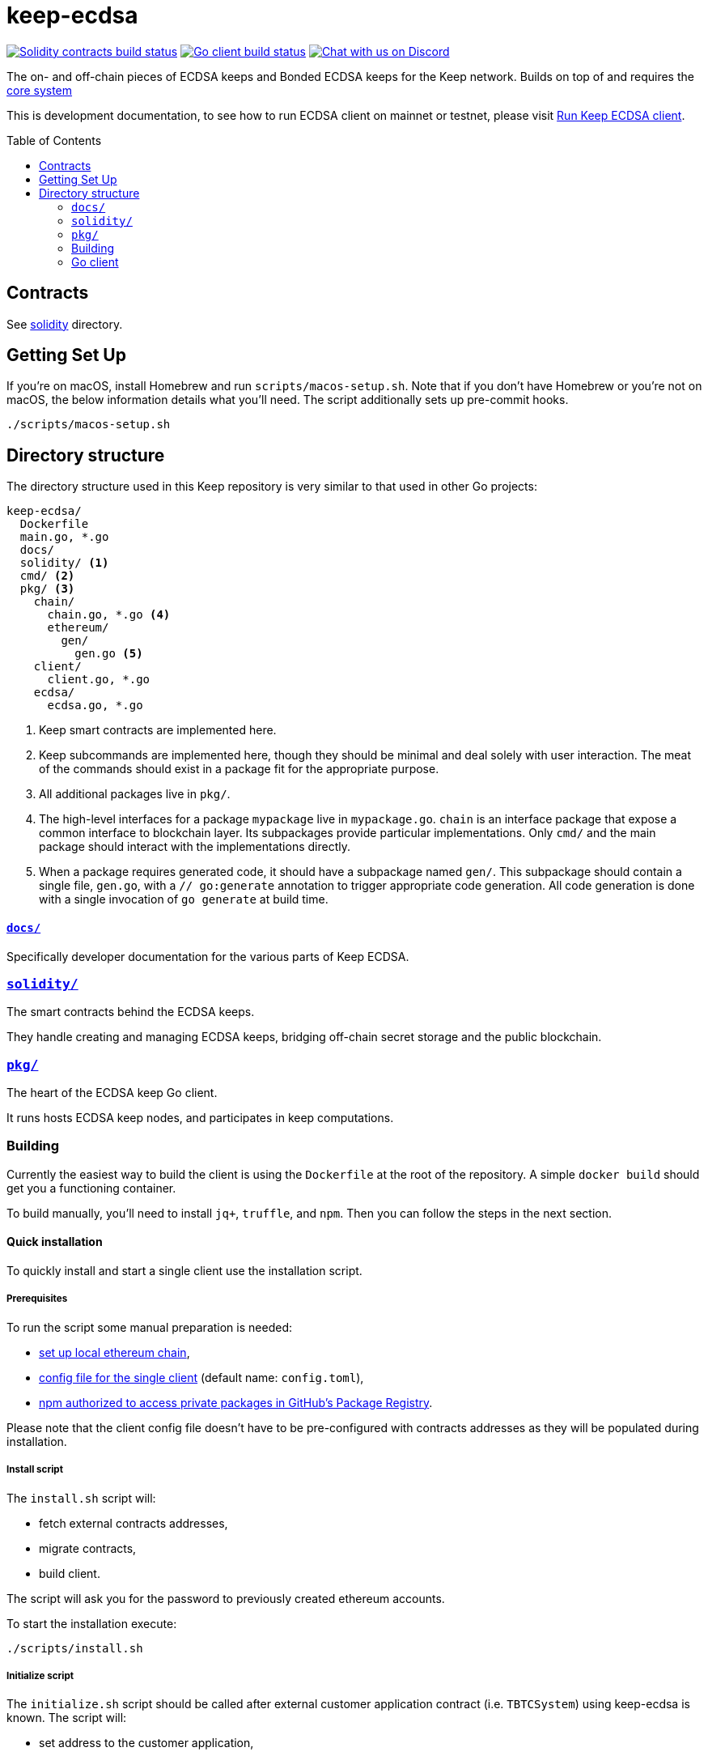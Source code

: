 :toc: macro

= keep-ecdsa

https://github.com/keep-network/keep-ecdsa/actions/workflows/contracts.yml[image:https://img.shields.io/github/actions/workflow/status/keep-network/keep-ecdsa/contracts.yml?branch=main&label=Solidity%20Build[Solidity contracts build status]]
https://github.com/keep-network/keep-ecdsa/actions/workflows/client.yml[image:https://img.shields.io/github/actions/workflow/status/keep-network/keep-ecdsa/client.yml?branch=main&label=Go%20Build[Go client build status]]
https://discord.gg/threshold[image:https://img.shields.io/badge/chat-Discord-5865f2.svg[Chat with us on Discord]]

The on- and off-chain pieces of ECDSA keeps and Bonded ECDSA keeps for the Keep
network. Builds on top of and requires the
https://github.com/keep-network/keep-core/[core system]

This is development documentation, to see how to run ECDSA client on mainnet or
testnet, please visit link:docs/run-keep-ecdsa.adoc[Run Keep ECDSA client].

toc::[]

== Contracts

See link:./solidity/[solidity] directory.

== Getting Set Up

If you’re on macOS, install Homebrew and run `scripts/macos-setup.sh`. Note that
if you don’t have Homebrew or you’re not on macOS, the below information details
what you’ll need. The script additionally sets up pre-commit hooks.

```
./scripts/macos-setup.sh
```

== Directory structure

The directory structure used in this Keep repository is very similar to that used in other Go projects:

```
keep-ecdsa/
  Dockerfile
  main.go, *.go
  docs/
  solidity/ <1>
  cmd/ <2>
  pkg/ <3>
    chain/
      chain.go, *.go <4>
      ethereum/
        gen/
          gen.go <5>
    client/
      client.go, *.go
    ecdsa/
      ecdsa.go, *.go
```
<1> Keep smart contracts are implemented here.
<2> Keep subcommands are implemented here, though they should be minimal and
    deal solely with user interaction. The meat of the commands should exist in
    a package fit for the appropriate purpose.
<3> All additional packages live in `pkg/`.
<4> The high-level interfaces for a package `mypackage` live in `mypackage.go`.
    `chain` is an interface package that expose a common interface
    to blockchain layer. Its subpackages provide particular implementations.
    Only `cmd/` and the main package should interact with the implementations 
    directly.
<5> When a package requires generated code, it should have a subpackage named
    `gen/`. This subpackage should contain a single file, `gen.go`, with a
    `// go:generate` annotation to trigger appropriate code generation. All code
    generation is done with a single invocation of `go generate` at build time.

==== link:docs/[`docs/`]

Specifically developer documentation for the various parts of Keep ECDSA.

=== link:solidity/[`solidity/`]

The smart contracts behind the ECDSA keeps.

They handle creating and managing ECDSA keeps, bridging off-chain secret storage
and the public blockchain.

=== link:pkg/[`pkg/`]

The heart of the ECDSA keep Go client.

It runs hosts ECDSA keep nodes, and participates in keep computations.


=== Building

Currently the easiest way to build the client is using the `+Dockerfile+` at the
root of the repository. A simple `+docker build+` should get you a functioning
container.

To build manually, you’ll need to install `jq+`, `+truffle+`, and `+npm+`. Then
you can follow the steps in the next section.

==== Quick installation

To quickly install and start a single client use the installation script.

===== Prerequisites

To run the script some manual preparation is needed:

* https://docs.keep.network/development/local-keep-network.html[set up local
  ethereum chain],
* link:#Configuration[config file for the single client] (default name:
  `+config.toml+`),
* link:./solidity/README.md#NPM-dependencies[npm authorized to access private
  packages in GitHub’s Package Registry].

Please note that the client config file doesn’t have to be pre-configured with
contracts addresses as they will be populated during installation.

===== Install script

The `+install.sh+` script will:

* fetch external contracts addresses,
* migrate contracts,
* build client.

The script will ask you for the password to previously created ethereum
accounts.

To start the installation execute:

....
./scripts/install.sh
....

===== Initialize script

The `+initialize.sh+` script should be called after external customer
application contract (i.e. `+TBTCSystem+`) using keep-ecdsa is known. The script
will:

* set address to the customer application,
* initialize contracts,
* update client contracts configuration.

The script will ask for the client config file path.

It also requires an external client application address which is an address of
an external contract that will be requesting keeps creation. For local smoke
test execution this address should be the same as the account you will use in
the smoke test to request keep opening.

To start the initialization execute:

....
./scripts/initialize.sh
....

===== Start client

To start the client execute:

....
./scripts/start.sh
....

=== Go client

==== Prerequisites

Building `keep-ecdsa` requires Go version 1.13 or later. 

Dependencies are managed by https://github.com/golang/go/wiki/Modules[Modules]
feature.


==== Build

To build execute a command:

[source,sh]
----
# Regenerate Solidity bindings
go generate ./...

go build .
----

==== Test

To test execute a command:

[source,sh]
----
go test ./...
----

==== Configuration

`+configs/config.toml+` is default path to the config file. To provide custom
configuration CLI supports `+--config+` flag. Sample configuration can be found
in [config.toml.SAMPLE](configs/config.toml.SAMPLE).

==== Storage
Users configure the root storage directory at `Storage.DataDir`. The storage layout looks like:
```
.
├── archive
│   ├── 0x08E0__ADDRESS__7695fCeb63A70FF85454B683E
│   │   └── membership_046__MEMBERSHIP_ADDRESS__bfa1e3535ae57de
│   ├── 0x33ed__ADDRESS__Bb76baD50EeedfE422793E4ED
│   │   └── membership_046__MEMBERSHIP_ADDRESS__bfa1e3535ae57de
├── bitcoin
│   ├── derivation_indexes
│   │   ├── xpub_zCAk9sk1
│   │   │   └── 513
│   │   ├── ypub_6Z2Yy4ZH
│   │   │   └── 8982
│   │   └── zpub_VDaZuQT9
│   │       └── 8559
├── current
│   ├── 0x14AF__ADDRESS__d8E28c35Ad802d85b3fE12b6c
│   │   └── membership_046__MEMBERSHIP_ADDRESS__bfa1e3535ae57de
│   ├── 0x173b__ADDRESS__A418DdcF2fEb2592A21cd610A
│   │   └── membership_046__MEMBERSHIP_ADDRESS__bfa1e3535ae57de
└── snapshot
    ├── 0x08E0__ADDRESS__7695fCeb63A70FF85454B683E
    │   └── membership_046__MEMBERSHIP_ADDRESS__bfa1e3535ae57de.1622814956119
    └── 0x14AF__ADDRESS__d8E28c35Ad802d85b3fE12b6c
        └── membership_046__MEMBERSHIP_ADDRESS__bfa1e3535ae57de.1622664847754
```

The `archive`, `current`, and `snapshot` directories are for storing key
material. The `current` directory represents currently active keeps, and the
archive directory contains closed and terminated keeps. The snapshot directory
exists to guarentee persistence of the key material before it is published on
chain.

The `bitcoin/derivation_indexes` directory is used to store used derivation
indexes for extended public keys. Each folder represents a truncated public key
and each 0-byte file within those folders represents the largest used index.

==== Smoke Test

To run a smoke test execute:

[source,sh]
----
cd solidity/
truffle exec integration/smoke_test.js --network local
----
